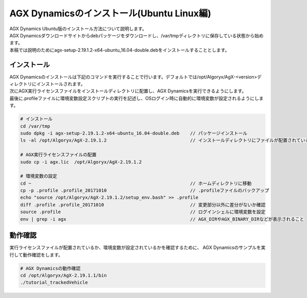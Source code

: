 AGX Dynamicsのインストール(Ubuntu Linux編)
============

| AGX Dynamics Ubuntu版のインストール方法について説明します。
| AGX Dynamicsダウンロードサイトからdebパッケージをダウンロードし、/var/tmpディレクトリに保存している状態から始めます。
| 本稿では説明のためにagx-setup-2.19.1.2-x64-ubuntu_16.04-double.debをインストールすることとします。

インストール
----------------------------

| AGX Dynamicsのインストールは下記のコマンドを実行することで行います。デフォルトでは/opt/Algoryx/AgX-<version>ディレクトリにインストールされます。
| 次にAGX実行ライセンスファイルをインストールディレクトリに配置し、AGX Dynamicsを実行できるようにします。
| 最後に.profileファイルに環境変数設定スクリプトの実行を記述し、OSログイン時に自動的に環境変数が設定されるようにします。

.. code-block:: txt

   # インストール
   cd /var/tmp
   sudo dpkg -i agx-setup-2.19.1.2-x64-ubuntu_16.04-double.deb    // パッケージインストール
   ls -al /opt/Algoryx/AgX-2.19.1.2                               // インストールディレクトリにファイルが配置されていることを確認

   # AGX実行ライセンスファイルの配置
   sudo cp -i agx.lic  /opt/Algoryx/AgX-2.19.1.2

   # 環境変数の設定
   cd ~                                                           // ホームディレクトリに移動
   cp -p .profile .profile_20171010                               // .profileファイルのバックアップ
   echo "source /opt/Algoryx/AgX-2.19.1.2/setup_env.bash" >> .profile
   diff .profile .profile_20171010                                // 変更部分以外に差分がないか確認
   source .profile                                                // ログインシェルに環境変数を設定
   env | grep -i agx                                              // AGX_DIRやAGX_BINARY_DIRなどが表示されること


動作確認
----------------------------

実行ライセンスファイルが配置されているか、環境変数が設定されているかを確認するために、
AGX Dynamicsのサンプルを実行して動作確認をします。

.. code-block:: txt

   # AGX Dynamicsの動作確認
   cd /opt/Algoryx/AgX-2.19.1.1/bin
   ./tutorial_trackedVehicle

